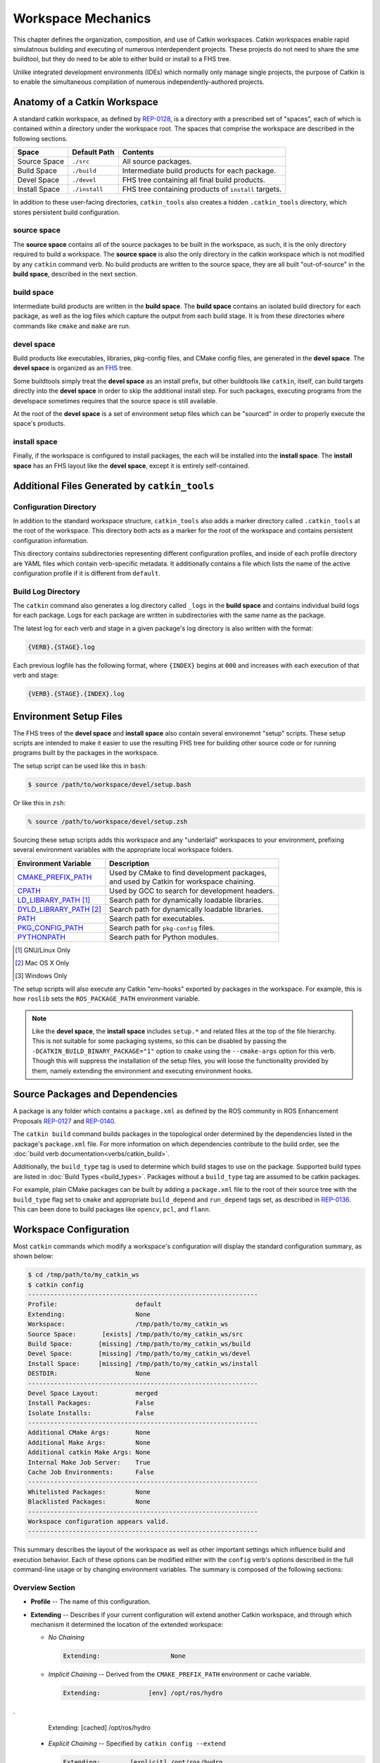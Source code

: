 Workspace Mechanics
===================

This chapter defines the organization, composition, and use of Catkin
workspaces. Catkin workspaces enable rapid simulatnous building and
executing of numerous interdependent projects. These projects do not need to
share the sme buildtool, but they do need to be able to either build or install
to a FHS tree.

Unlike integrated development
environments (IDEs) which normally only manage single projects, the purpose of
Catkin is to enable the simultaneous compilation of numerous
independently-authored projects. 

Anatomy of a Catkin Workspace
^^^^^^^^^^^^^^^^^^^^^^^^^^^^^

A standard catkin workspace, as defined by `REP-0128
<http://www.ros.org/reps/rep-0128.html>`_, is a directory with a prescribed set
of "spaces", each of which is contained within a directory under the workspace
root. The spaces that comprise the workspace are described in the following
sections.

===============  ===============  ======================================================
 Space            Default Path     Contents
===============  ===============  ======================================================
 Source Space     ``./src``        All source packages.
 Build Space      ``./build``      Intermediate build products for each package.
 Devel Space      ``./devel``      FHS tree containing all final build products.
 Install Space    ``./install``    FHS tree containing products of ``install`` targets.
===============  ===============  ======================================================

In addition to these user-facing directories, ``catkin_tools`` also creates a
hidden ``.catkin_tools`` directory, which stores persistent build
configuration. 

source space
------------

The **source space** contains all of the source packages to be built in the
workspace, as such, it is the only directory required to build a workspace. The
**source space** is also the only directory in the catkin workspace which is not
modified by any ``catkin`` command verb. No build products are written to the
source space, they are all built "out-of-source" in the **build space**,
described in the next section.

build space
-----------

Intermediate build products are written in the **build space**. The **build
space** contains an isolated build directory for each package, as well as
the log files which capture the output from each build stage. It is from these
directories where commands like ``cmake`` and ``make`` are run.

devel space
-----------

Build products like executables, libraries, pkg-config files, and CMake config
files, are generated in the **devel space**. The **devel space** is organized
as an `FHS <https://en.wikipedia.org/wiki/Filesystem_Hierarchy_Standard>`_
tree.

Some buildtools simply treat the **devel space** as an install prefix, but other
buildtools like ``catkin``, itself, can build targets directly into the **devel
space** in order to skip the additional install step. For such packages, executing
programs from the develspace sometimes requires that the source space is still
available.

At the root of the **devel space** is a set of environment setup files which can
be "sourced" in order to properly execute the space's products.

install space
-------------

Finally, if the workspace is configured to install packages, the each will be
installed into the **install space**. The **install space** has an FHS layout
like the **devel space**, except it is entirely self-contained.

Additional Files Generated by ``catkin_tools``
^^^^^^^^^^^^^^^^^^^^^^^^^^^^^^^^^^^^^^^^^^^^^^

Configuration Directory
-----------------------

In addition to the standard workspace structure, ``catkin_tools`` also adds a
marker directory called ``.catkin_tools`` at the root of the workspace. This
directory both acts as a marker for the root of the workspace and contains
persistent configuration information.

This directory contains subdirectories representing different configuration
profiles, and inside of each profile directory are YAML files which contain
verb-specific metadata. It additionally contains a file which lists the name of
the active configuration profile if it is different from ``default``.

Build Log Directory
-------------------

The ``catkin`` command also generates a log directory called ``_logs`` in the
**build space** and contains individual build logs for each package. Logs for
each package are written in subdirectories with the same name as the package.

The latest log for each verb and stage in a given package's log directory is
also written with the format:

.. code-block:: bash

   {VERB}.{STAGE}.log

Each previous logfile has the following format, where ``{INDEX}`` begins at
``000`` and increases with each execution of that verb and stage:

.. code-block:: bash

   {VERB}.{STAGE}.{INDEX}.log


Environment Setup Files
^^^^^^^^^^^^^^^^^^^^^^^

The FHS trees of the **devel space** and **install space** also contain several
environemnt "setup" scripts. These setup scripts are intended to make it easier
to use the resulting FHS tree for building other source code or for running
programs built by the packages in the workspace.

The setup script can be used
like this in ``bash``:

.. code-block:: bash

    $ source /path/to/workspace/devel/setup.bash

Or like this in ``zsh``:

.. code-block:: bash

    % source /path/to/workspace/devel/setup.zsh

Sourcing these setup scripts adds this workspace and any "underlaid" workspaces
to your environment, prefixing several environment variables with the
appropriate local workspace folders. 

============================= ==================================================
 Environment Variable         | Description
============================= ==================================================
 CMAKE_PREFIX_PATH_           | Used by CMake to find development packages, \
                              | and used by Catkin for workspace chaining.
----------------------------- --------------------------------------------------
 CPATH_                       | Used by GCC to search for development headers.
----------------------------- --------------------------------------------------
 LD_LIBRARY_PATH_ [1]_        | Search path for dynamically loadable libraries.
----------------------------- --------------------------------------------------
 DYLD_LIBRARY_PATH_ [2]_      | Search path for dynamically loadable libraries.
----------------------------- --------------------------------------------------
 PATH_                        | Search path for executables.
----------------------------- --------------------------------------------------
 PKG_CONFIG_PATH_             | Search path for ``pkg-config`` files.
----------------------------- --------------------------------------------------
 PYTHONPATH_                  | Search path for Python modules.                
============================= ==================================================

.. _CMAKE_PREFIX_PATH: https://cmake.org/cmake/help/v3.0/variable/CMAKE_PREFIX_PATH.html
.. _CPATH: https://gcc.gnu.org/onlinedocs/cpp/Environment-Variables.html
.. _LD_LIBRARY_PATH: http://tldp.org/HOWTO/Program-Library-HOWTO/shared-libraries.html#AEN80
.. _DYLD_LIBRARY_PATH: https://developer.apple.com/library/mac/documentation/Darwin/Reference/ManPages/man1/dyld.1.html
.. _PATH: https://en.wikipedia.org/wiki/PATH_(variable)
.. _PKG_CONFIG_PATH: http://linux.die.net/man/1/pkg-config
.. _PYTHONPATH: https://docs.python.org/2/using/cmdline.html#envvar-PYTHONPATH

.. [1] GNU/Linux Only
.. [2] Mac OS X Only
.. [3] Windows Only

The setup scripts will also execute any Catkin "env-hooks" exported by packages
in the workspace. For example, this is how ``roslib`` sets the
``ROS_PACKAGE_PATH`` environment variable.

.. note::

    Like the **devel space**, the **install space** includes ``setup.*`` and
    related files at the top of the file hierarchy.
    This is not suitable for some packaging systems, so this can be disabled by
    passing the ``-DCATKIN_BUILD_BINARY_PACKAGE="1"`` option to ``cmake`` using
    the ``--cmake-args`` option for this verb.
    Though this will suppress the installation of the setup files, you will
    loose the functionality provided by them, namely extending the environment
    and executing environment hooks.

Source Packages and Dependencies
^^^^^^^^^^^^^^^^^^^^^^^^^^^^^^^^

A package is any folder which contains a ``package.xml`` as defined by the ROS
community in ROS Enhancement Proposals
`REP-0127 <https://github.com/ros-infrastructure/rep/blob/master/rep-0127.rst>`_ 
and
`REP-0140 <https://github.com/ros-infrastructure/rep/blob/master/rep-0140.rst>`_.

The ``catkin build`` command builds packages in the topological order
determined by the dependencies listed in the package's ``package.xml`` file.
For more information on which dependencies contribute to the build order, see
the :doc:`build verb documentation<verbs/catkin_build>`.

Additionally, the ``build_type`` tag is used to determine which build stages to
use on the package. Supported build types are listed in :doc:`Build Types
<build_types>`.  Packages without a ``build_type`` tag are assumed to be catkin
packages.

For example, plain CMake packages can be built by adding a ``package.xml`` file
to the root of their source tree with the ``build_type`` flag set to ``cmake``
and appropriate ``build_depend`` and ``run_depend`` tags set, as described in
`REP-0136 <http://www.ros.org/reps/rep-0136.html>`_.  This can been done to
build packages like ``opencv``, ``pcl``, and ``flann``.

Workspace Configuration
^^^^^^^^^^^^^^^^^^^^^^^

Most ``catkin`` commands which modify a workspace's configuration will
display the standard configuration summary, as shown below:

.. code-block:: bash

    $ cd /tmp/path/to/my_catkin_ws
    $ catkin config
    --------------------------------------------------------------
    Profile:                     default
    Extending:                   None
    Workspace:                   /tmp/path/to/my_catkin_ws
    Source Space:       [exists] /tmp/path/to/my_catkin_ws/src
    Build Space:       [missing] /tmp/path/to/my_catkin_ws/build
    Devel Space:       [missing] /tmp/path/to/my_catkin_ws/devel
    Install Space:     [missing] /tmp/path/to/my_catkin_ws/install
    DESTDIR:                     None
    --------------------------------------------------------------
    Devel Space Layout:          merged
    Install Packages:            False
    Isolate Installs:            False
    --------------------------------------------------------------
    Additional CMake Args:       None
    Additional Make Args:        None
    Additional catkin Make Args: None
    Internal Make Job Server:    True
    Cache Job Environments:      False
    --------------------------------------------------------------
    Whitelisted Packages:        None
    Blacklisted Packages:        None
    --------------------------------------------------------------
    Workspace configuration appears valid.
    --------------------------------------------------------------

This summary describes the layout of the workspace as well as other important
settings which influence build and execution behavior. Each of these options
can be modified either with the ``config`` verb's options described in the full
command-line usage or by changing environment variables. The summary is
composed of the following sections:

Overview Section
----------------

- **Profile** -- The name of this configuration.
- **Extending** -- Describes if your current configuration will extend another Catkin workspace, and through which mechanism it determined the location of the extended workspace:

  - *No Chaining*

    .. code-block:: bash

          Extending:                   None

  - *Implicit Chaining* -- Derived from the ``CMAKE_PREFIX_PATH`` environment or cache variable.

    .. code-block:: bash

          Extending:             [env] /opt/ros/hydro

    .. code-block:: bash
.
          Extending:          [cached] /opt/ros/hydro

  - *Explicit Chaining* -- Specified by ``catkin config --extend``

    .. code-block:: bash

          Extending:        [explicit] /opt/ros/hydro

- **[* Space]** -- Lists the paths to each of the catkin "spaces" and whether or not they exist
- **DESTDIR** -- An optional prefix to the **install space** as defined by `GNU Standards <https://www.gnu.org/prep/standards/html_node/DESTDIR.html>`_

Build Product Layout Section
----------------------------

- **Devel Space Layout** -- The organization of the **devel space**.

  - *Merged* -- Write products from all packages to a single FHS tree. This is most similar to the behavior of ``catkin_make``.
  - *Isolated* -- Write products from each package into independent isolated FHS trees. this is most similar to the behavior of ``catkin_make_isolated``.
  - *Linked* -- Write products from each package into independent isolated FHS trees, and symbolically link them into a merged FHS tree.

- **Install Packages** -- Enable creating and installation into the **install space**
- **Isolate Installs** -- Installs products into individual FHS subdirectories in the **install space**

Build Tool Arguments Section
----------------------------

- **Additional CMake Args** -- Arguments to be passed to CMake during the *configuration* step for all packages to be built.
- **Additional Make Args** -- Arguments to be passed to Make during the *build* step for all packages to be built.
- **Additional catkin Make Args** -- Similar to **Additional Make Args** but only applies to Catkin packages.
- **Internal Make Job Server** -- Whether or not the internal job server should be used to coordinate parallel build jobs.
- **Cache Job Environments** -- Whether or not environment variables should be cached between build jobs.

Package Filter Section
----------------------

- **Package Whitelist** -- Packages that will be built with a bare call to ``catkin build``.
- **Package Blacklist** -- Packages that will *not* be built unless explicitly named.

Notes Section
-------------

The summary will sometimes contain notes about the workspace or the action that
you're performing, or simply tell you that the workspace configuration appears
valid.

Warnings Section
----------------

If something is wrong with your configuration such as a missing source space,
an additional section will appear at the bottom of the summary with details on
what is wrong and how you can fix it.

Workspace Chaining / Extending
^^^^^^^^^^^^^^^^^^^^^^^^^^^^^^

An important property listed in the configuration configuration which deserves
attention is the summary value of the ``Extending`` property. This affects
which other collections of libraries and packages which will be visible to your
workspace.  This is process called "workspace chaining." 

Above, it's mentioned that the Catkin setup files export numerous environment
variables, including ``CMAKE_PREFIX_PATH``. Since CMake 2.6.0, the
``CMAKE_PREFIX_PATH`` is used when searching for include files, binaries, or
libraries using the ``FIND_PACKAGE()``, ``FIND_PATH()``, ``FIND_PROGRAM()``, or
``FIND_LIBRARY()`` CMake commands.

As such, this is also the primary way that Catkin "chains" workspaces together.
When you build a Catkin workspace for the first time, it will automatically use
``CMAKE_PREFIX_PATH`` to find dependencies. After that compilation, the value
will be cached internally by each project as well as the Catkin setup files and
they will ignore any changes to your ``CMAKE_PREFIX_PATH`` environment variable
until they are cleaned.

.. note::

  Workspace **chaining** is the act of putting the products of one workspace
  ``A`` in the search scope of another workspace ``B``. When describing the
  relationship between two such chained workspaces, ``A`` and ``B``, it is said
  that workspace ``B`` **extends** workspace ``A`` and workspace ``A`` is
  **extended by** workspace ``B``. This concept is also sometimes referred to
  as "overlaying" or "inheriting" a workspace.

Similarly, when you ``source`` a Catkin workspace's setup file from a
workspace's **devel space** or **install space**, it prepends the path
containing that setup file to the ``CMAKE_PREFIX_PATH`` environment variable.
The next time you initialize a workspace, it will extend the workspace that you
previously sourced.

This makes it easy and automatic to chain workspaces. Previous tools like
``catkin_make`` and ``catkin_make_isolated`` had no easy mechanism for 
either making it obvious which workspace was being extended, nor did they 
provide features to explicitly extend a given workspace. This means that users 
were unaware of Catkin's use of ``CMAKE_PREFIX_PATH``.

Since it's not expected that 100% of users will read this section of the
documentation, the ``catkin`` program adds both configuration consistency
checking for the value of ``CMAKE_PREFIX_PATH`` and  makes it obvious on each
invocation which workspace is being extended.  Furthermore, the ``catkin``
command adds an explicit extension interface to override the value of
``$CMAKE_PREFIX_PATH`` with the ``catkin config --extend`` command.

.. note::

  While workspaces can be chained together to add search paths, invoking a
  build in one workspace will not cause products in any other workspace to be
  built.

The information about which workspace to extend can come from a few different
sources, and can be classified in one of three ways:

No Chaining
-----------

This is what is shown in the above example configuration and it implies that
there are no other Catkin workspaces which this workspace extends. The user has
neither explicitly specified a workspace to extend, and the
``CMAKE_PREFIX_PATH`` environment variable is empty:

.. code-block:: bash

      Extending:                   None

Implicit Chaining via ``CMAKE_PREFIX_PATH`` Environment or Cache Variable
-------------------------------------------------------------------------

In this case, the ``catkin`` command is *implicitly* assuming that you want
to build this workspace against resources which have been built into the
directories listed in your ``CMAKE_PREFIX_PATH`` environment variable. As
such, you can control this value simply by changing this environment
variable.

For example, ROS users who load their system's installed ROS environment by
calling something similar to ``source /opt/ros/hydro/setup.bash`` will
normally see an ``Extending`` value such as:

.. code-block:: bash

      Extending:             [env] /opt/ros/hydro

If you don't want to extend the given workspace, unsetting the
``CMAKE_PREFIX_PATH`` environment variable will change it back to none. You can
also alternatively

Once you have built your workspace once, this ``CMAKE_PREFIX_PATH`` will be
cached by the underlying CMake buildsystem. As such, the ``Extending`` status
will subsequently describe this as the "cached" extension path:

.. code-block:: bash

      Extending:          [cached] /opt/ros/hydro

Once the extension mode is cached like this, you must use ``catkin clean`` to
before changing it to something else.

Explicit Chaining via ``catkin config --extend``
------------------------------------------------

This behaves like the above implicit chaining except it means that this
workspace is *explicitly* extending another workspace and the workspaces
which the other workspace extends, recursively.  This can be set with the
``catkin config --extend`` command. It will override the value of
``CMAKE_PREFIX_PATH`` and persist between builds.

.. code-block:: bash

      Extending:        [explicit] /tmp/path/to/other_ws

